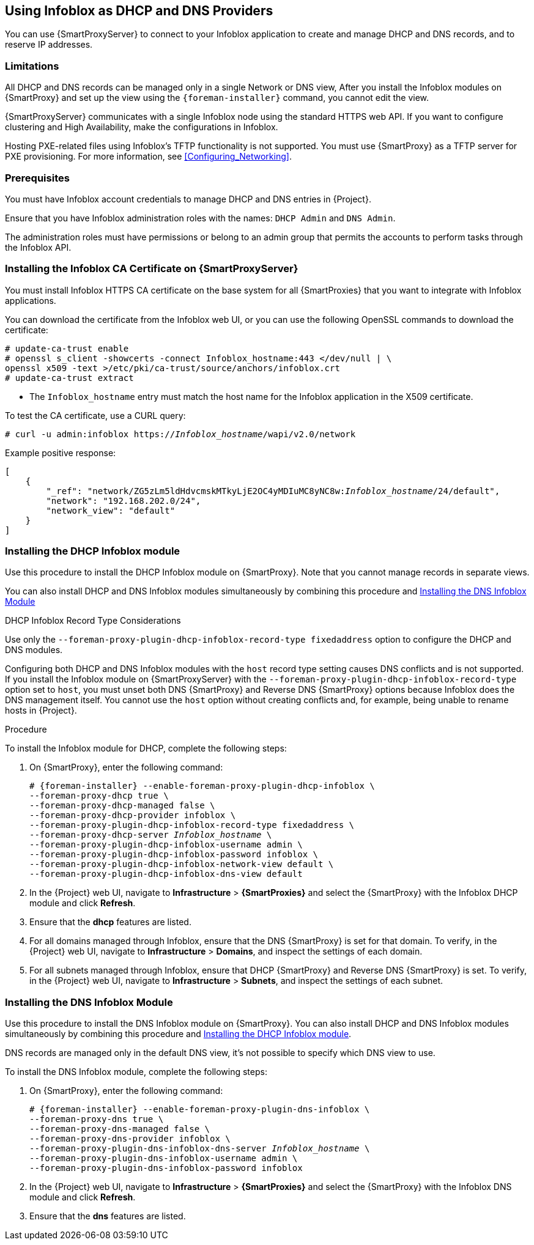 [[chap-Infoblox-Integration]]
== Using Infoblox as DHCP and DNS Providers

You can use {SmartProxyServer} to connect to your Infoblox application to create and manage DHCP and DNS records, and to reserve IP addresses.

ifeval::["{build}" == "satellite"]
The supported Infoblox version is NIOS 8.0 or higher and {ProjectXY} or higher.
endif::[]

=== Limitations

All DHCP and DNS records can be managed only in a single Network or DNS view, After you install the Infoblox modules on {SmartProxy} and set up the view using the `{foreman-installer}` command, you cannot edit the view.

{SmartProxyServer} communicates with a single Infoblox node using the standard HTTPS web API. If you want to configure clustering and High Availability, make the configurations in Infoblox.

Hosting PXE-related files using Infoblox's TFTP functionality is not supported. You must use {SmartProxy} as a TFTP server for PXE provisioning. For more information, see xref:Configuring_Networking[].

=== Prerequisites

You must have Infoblox account credentials to manage DHCP and DNS entries in {Project}.

Ensure that you have Infoblox administration roles with the names: `DHCP Admin` and `DNS Admin`.

The administration roles must have permissions or belong to an admin group that permits the accounts to perform tasks through the Infoblox API.

=== Installing the Infoblox CA Certificate on {SmartProxyServer}

You must install Infoblox HTTPS CA certificate on the base system for all {SmartProxies} that you want to integrate with Infoblox applications.

You can download the certificate from the Infoblox web UI, or you can use the following OpenSSL commands to download the certificate:

[options="nowrap" subs="+quotes"]
----
# update-ca-trust enable
# openssl s_client -showcerts -connect Infoblox_hostname:443 </dev/null | \
openssl x509 -text >/etc/pki/ca-trust/source/anchors/infoblox.crt
# update-ca-trust extract
----

* The `Infoblox_hostname` entry must match the host name for the Infoblox application in the X509 certificate.


To test the CA certificate, use a CURL query:
[options="nowrap" subs="+quotes"]
----
# curl -u admin:infoblox https://_Infoblox_hostname_/wapi/v2.0/network
----

Example positive response:

[options="nowrap" subs="+quotes"]
----
[
    {
        "_ref": "network/ZG5zLm5ldHdvcmskMTkyLjE2OC4yMDIuMC8yNC8w:__Infoblox_hostname__/24/default",
        "network": "192.168.202.0/24",
        "network_view": "default"
    }
]
----

ifeval::["{build}" == "satellite"]
Use the following Red{nbsp}Hat Knowledgebase article to install the certificate: https://access.redhat.com/solutions/1519813[How to install a CA certificate on Red Hat Enterprise Linux 6 / 7].
endif::[]

[[Infoblox-Integration-Installing_the_DHCP_Infoblox_Module]]
=== Installing the DHCP Infoblox module

Use this procedure to install the DHCP Infoblox module on {SmartProxy}. Note that you cannot manage records in separate views.

You can also install DHCP and DNS Infoblox modules simultaneously by combining this procedure and xref:Infoblox-Integration-Installing_the_DNS_Infoblox_Module[]

.DHCP Infoblox Record Type Considerations

Use only the `--foreman-proxy-plugin-dhcp-infoblox-record-type fixedaddress` option to configure the DHCP and DNS modules.

Configuring both DHCP and DNS Infoblox modules with the `host` record type setting causes DNS conflicts and is not supported. If you install the Infoblox module on {SmartProxyServer} with the `--foreman-proxy-plugin-dhcp-infoblox-record-type` option set to `host`, you must unset both DNS {SmartProxy} and Reverse DNS {SmartProxy} options because Infoblox does the DNS management itself. You cannot use the `host` option without creating conflicts and, for example, being unable to rename hosts in {Project}.

.Procedure

To install the Infoblox module for DHCP, complete the following steps:

. On {SmartProxy}, enter the following command:
+
[options="nowrap" subs="+quotes,+attributes"]
----

# {foreman-installer} --enable-foreman-proxy-plugin-dhcp-infoblox \
--foreman-proxy-dhcp true \
--foreman-proxy-dhcp-managed false \
--foreman-proxy-dhcp-provider infoblox \
--foreman-proxy-plugin-dhcp-infoblox-record-type fixedaddress \
--foreman-proxy-dhcp-server _Infoblox_hostname_ \
--foreman-proxy-plugin-dhcp-infoblox-username admin \
--foreman-proxy-plugin-dhcp-infoblox-password infoblox \
--foreman-proxy-plugin-dhcp-infoblox-network-view default \
--foreman-proxy-plugin-dhcp-infoblox-dns-view default

----
+
. In the {Project} web UI, navigate to *Infrastructure* > *{SmartProxies}* and select the {SmartProxy} with the Infoblox DHCP module and click *Refresh*.
. Ensure that the *dhcp* features are listed.
. For all domains managed through Infoblox, ensure that the DNS {SmartProxy} is set for that domain. To verify, in the {Project} web UI, navigate to *Infrastructure* > *Domains*, and inspect the settings of each domain.
. For all subnets managed through Infoblox, ensure that DHCP {SmartProxy} and Reverse DNS {SmartProxy} is set. To verify, in the {Project} web UI, navigate to *Infrastructure* > *Subnets*, and inspect the settings of each subnet.

[[Infoblox-Integration-Installing_the_DNS_Infoblox_Module]]
=== Installing the DNS Infoblox Module

Use this procedure to install the DNS Infoblox module on {SmartProxy}. You can also install DHCP and DNS Infoblox modules simultaneously by combining this procedure and xref:Infoblox-Integration-Installing_the_DHCP_Infoblox_Module[].

DNS records are managed only in the default DNS view, it's not possible to specify which DNS view to use.

To install the DNS Infoblox module, complete the following steps:

. On {SmartProxy}, enter the following command:
+
[options="nowrap" subs="+quotes,+attributes"]
----
# {foreman-installer} --enable-foreman-proxy-plugin-dns-infoblox \
--foreman-proxy-dns true \
--foreman-proxy-dns-managed false \
--foreman-proxy-dns-provider infoblox \
--foreman-proxy-plugin-dns-infoblox-dns-server _Infoblox_hostname_ \
--foreman-proxy-plugin-dns-infoblox-username admin \
--foreman-proxy-plugin-dns-infoblox-password infoblox
----
+
. In the {Project} web UI, navigate to *Infrastructure* > *{SmartProxies}* and select the {SmartProxy} with the Infoblox DNS module and click *Refresh*.
. Ensure that the *dns* features are listed.
